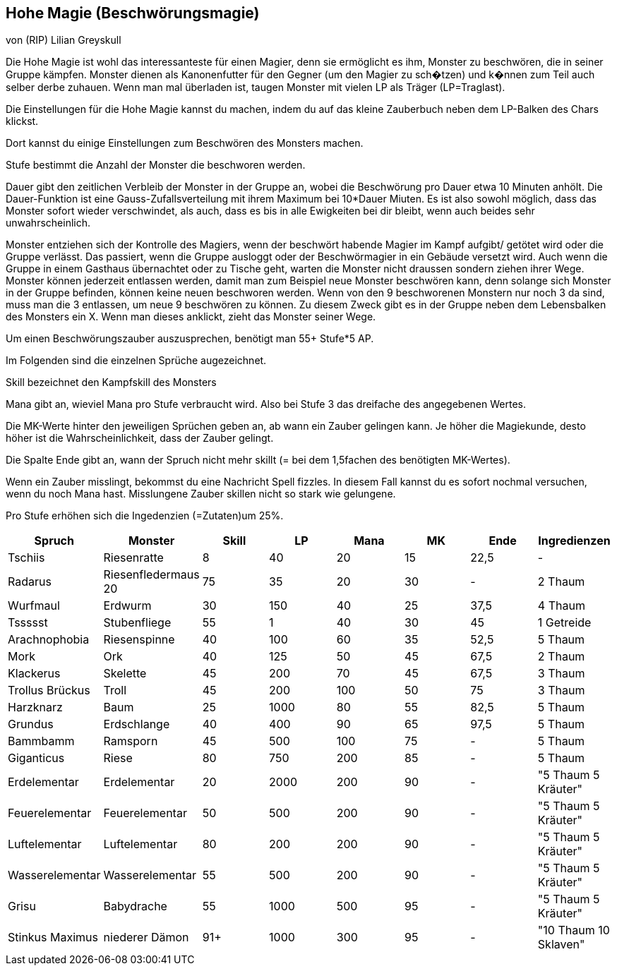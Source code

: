 :source-highlighter: highlight.js
== Hohe Magie (Beschwörungsmagie)

von (RIP) Lilian Greyskull

Die Hohe Magie ist wohl das interessanteste für einen Magier, denn sie ermöglicht es ihm, Monster zu beschwören, die in seiner Gruppe kämpfen. Monster dienen als Kanonenfutter für den Gegner (um den Magier zu sch�tzen) und k�nnen zum Teil auch selber derbe zuhauen. Wenn man mal überladen ist, taugen Monster mit vielen LP als Träger (LP=Traglast).

Die Einstellungen für die Hohe Magie kannst du machen, indem du auf das kleine Zauberbuch  neben dem LP-Balken des Chars klickst.

Dort kannst du einige Einstellungen zum Beschwören des Monsters machen.

Stufe bestimmt die Anzahl der Monster die beschworen werden.

Dauer gibt den zeitlichen Verbleib der Monster in der Gruppe an, wobei die Beschwörung pro Dauer etwa 10 Minuten anhölt. Die Dauer-Funktion ist eine Gauss-Zufallsverteilung mit ihrem Maximum bei 10*Dauer Miuten. Es ist also sowohl möglich, dass das Monster sofort wieder verschwindet, als auch, dass es bis in alle Ewigkeiten bei dir bleibt, wenn auch beides sehr unwahrscheinlich.

Monster entziehen sich der Kontrolle des Magiers, wenn der beschwört habende Magier im Kampf aufgibt/ getötet wird oder die Gruppe verlässt. Das passiert, wenn die Gruppe ausloggt oder der Beschwörmagier in ein Gebäude versetzt wird. Auch wenn die Gruppe in einem Gasthaus übernachtet oder zu Tische geht, warten die Monster nicht draussen sondern ziehen ihrer Wege. Monster können jederzeit entlassen werden, damit man zum Beispiel neue Monster beschwören kann, denn solange sich Monster in der Gruppe befinden, können keine neuen beschworen werden. Wenn von den 9 beschworenen Monstern nur noch 3 da sind, muss man die 3 entlassen, um neue 9 beschwören zu können. Zu diesem Zweck gibt es in der Gruppe neben dem Lebensbalken des Monsters ein X. Wenn man dieses anklickt, zieht das Monster seiner Wege.

Um einen Beschwörungszauber auszusprechen, benötigt man 55+ Stufe*5 AP.

Im Folgenden sind die einzelnen Sprüche augezeichnet.

Skill bezeichnet den Kampfskill des Monsters

Mana gibt an, wieviel Mana pro Stufe verbraucht wird. Also bei Stufe 3 das dreifache des angegebenen Wertes.

Die MK-Werte hinter den jeweiligen Sprüchen geben an, ab wann ein Zauber gelingen kann. Je höher die Magiekunde, desto höher ist die Wahrscheinlichkeit, dass der Zauber gelingt.

Die Spalte Ende gibt an, wann der Spruch nicht mehr skillt (= bei dem 1,5fachen des benötigten MK-Wertes).

Wenn ein Zauber misslingt, bekommst du eine Nachricht Spell fizzles. In diesem Fall kannst du es sofort nochmal versuchen, wenn du noch Mana hast. Misslungene Zauber skillen nicht so stark wie gelungene.

Pro Stufe erhöhen sich die Ingedenzien (=Zutaten)um 25%.

[options="header"]
|================================================================================================
| Spruch          | Monster             | Skill | LP   | Mana | MK | Ende | Ingredienzen         
| Tschiis         | Riesenratte         | 8     | 40   | 20   | 15 | 22,5 | -                    
| Radarus         | Riesenfledermaus 20 | 75    | 35   | 20   | 30 | -    | 2 Thaum              
| Wurfmaul        | Erdwurm             | 30    | 150  | 40   | 25 | 37,5 | 4 Thaum              
| Tssssst         | Stubenfliege        | 55    | 1    | 40   | 30 | 45   | 1 Getreide           
| Arachnophobia   | Riesenspinne        | 40    | 100  | 60   | 35 | 52,5 | 5 Thaum              
| Mork            | Ork                 | 40    | 125  | 50   | 45 | 67,5 | 2 Thaum              
| Klackerus       | Skelette            | 45    | 200  | 70   | 45 | 67,5 | 3 Thaum              
| Trollus Brückus | Troll               | 45    | 200  | 100  | 50 | 75   | 3 Thaum              
| Harzknarz       | Baum                | 25    | 1000 | 80   | 55 | 82,5 | 5 Thaum              
| Grundus         | Erdschlange         | 40    | 400  | 90   | 65 | 97,5 | 5 Thaum              
| Bammbamm        | Ramsporn            | 45    | 500  | 100  | 75 | -    | 5 Thaum              
| Giganticus      | Riese               | 80    | 750  | 200  | 85 | -    | 5 Thaum              
| Erdelementar    | Erdelementar        | 20    | 2000 | 200  | 90 | -    | "5 Thaum 5 Kräuter"  
| Feuerelementar  | Feuerelementar      | 50    | 500  | 200  | 90 | -    | "5 Thaum 5 Kräuter"  
| Luftelementar   | Luftelementar       | 80    | 200  | 200  | 90 | -    | "5 Thaum 5 Kräuter"  
| Wasserelementar | Wasserelementar     | 55    | 500  | 200  | 90 | -    | "5 Thaum 5 Kräuter"  
| Grisu           | Babydrache          | 55    | 1000 | 500  | 95 | -    | "5 Thaum 5 Kräuter"  
| Stinkus Maximus | niederer Dämon      | 91+   | 1000 | 300  | 95 | -    | "10 Thaum 10 Sklaven"
|================================================================================================
